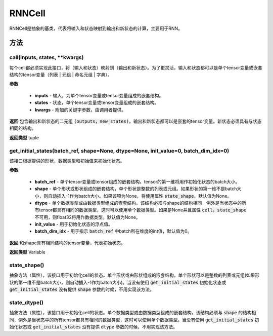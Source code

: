 .. _cn_api_fluid_layers_RNNCell:

RNNCell
-------------------------------



.. py:class:: paddle.fluid.layers.RNNCell(name=None)



RNNCell是抽象的基类，代表将输入和状态映射到输出和新状态的计算，主要用于RNN。

方法
::::::::::::
call(inputs, states, **kwargs)
'''''''''

每个cell都必须实现此接口，将（输入和状态）映射到（输出和新状态）。为了更灵活，输入和状态都可以是单个tensor变量或嵌套结构的tensor变量（列表 | 元组 | 命名元组 | 字典）。

**参数**

  - **inputs** - 输入，为单个tensor变量或tensor变量组成的嵌套结构。
  - **states** - 状态，单个tensor变量或tensor变量组成的嵌套结构。
  - **kwargs** - 附加的关键字参数，由调用者提供。
        
**返回**
包含输出和新状态的二元组 :code:`(outputs，new_states)`。输出和新状态都可以是嵌套的tensor变量。新状态必须具有与状态相同的结构。

**返回类型**
tuple

get_initial_states(batch_ref, shape=None, dtype=None, init_value=0, batch_dim_idx=0)
'''''''''

该接口根据提供的形状，数据类型和初始值来初始化状态。

**参数**

  - **batch_ref** - 单个tensor变量或tensor组成的嵌套结构。tensor的第一维将用作初始化状态的batch大小。
  - **shape** - 单个形状或形状组成的嵌套结构，单个形状是整数的列表或元组。如果形状的第一维不是batch大小，则自动插入-1作为batch大小。如果该项为None，将使用属性 :code:`state_shape`。默认值为None。
  - **dtype** - 单个数据类型或由数据类型组成的嵌套结构。该结构必须与shape的结构相同，例外是当状态中的所有tensor都具有相同的数据类型，这时可以使用单个数据类型。如果是None并且属性 :code:`cell。state_shape` 不可用，则float32将用作数据类型。默认值为None。
  - **init_value** - 用于初始化状态的浮点值。
  - **batch_dim_idx** - 用于指示 :code:`batch_ref` 中batch所在维度的int值，默认值为0。

**返回**
和shape具有相同结构的tensor变量，代表初始状态。

**返回类型**
Variable

state_shape()
'''''''''

抽象方法（属性），该接口用于初始化cell的状态。单个形状或由形状组成的嵌套结构，单个形状可以是整数的列表或元组(如果形状的第一维不是batch大小，则自动插入-1作为batch大小)。当没有使用 :code:`get_initial_states` 初始化状态或 :code:`get_initial_states` 没有提供 :code:`shape` 参数的时候，不用实现该方法。


state_dtype()
'''''''''

抽象方法（属性），该接口用于初始化cell的状态。单个数据类型或由数据类型组成的嵌套结构，该结构必须与 :code:`shape` 的结构相同，例外是当状态中的所有tensor都具有相同的数据类型，这时可以使用单个数据类型。当没有使用 :code:`get_initial_states` 初始化状态或 :code:`get_initial_states` 没有提供 :code:`dtype` 参数的时候，不用实现该方法。
